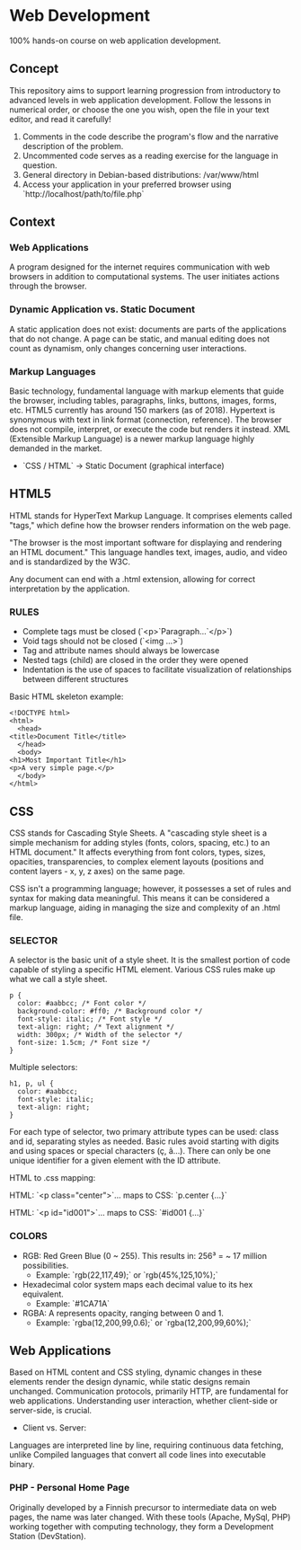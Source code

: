 * Web Development
  100% hands-on course on web application development.

** Concept
   This repository aims to support learning progression from introductory to advanced levels in web application development. Follow the lessons in numerical order, or choose the one you wish, open the file in your text editor, and read it carefully!

   1. Comments in the code describe the program's flow and the narrative description of the problem.
   2. Uncommented code serves as a reading exercise for the language in question.
   3. General directory in Debian-based distributions: /var/www/html
   4. Access your application in your preferred browser using `http://localhost/path/to/file.php`

** Context
*** Web Applications
    A program designed for the internet requires communication with web browsers in addition to computational systems. The user initiates actions through the browser.

*** Dynamic Application vs. Static Document
    A static application does not exist: documents are parts of the applications that do not change. A page can be static, and manual editing does not count as dynamism, only changes concerning user interactions.

*** Markup Languages
    Basic technology, fundamental language with markup elements that guide the browser, including tables, paragraphs, links, buttons, images, forms, etc. HTML5 currently has around 150 markers (as of 2018). Hypertext is synonymous with text in link format (connection, reference). The browser does not compile, interpret, or execute the code but renders it instead. XML (Extensible Markup Language) is a newer markup language highly demanded in the market.

    - `CSS / HTML` -> Static Document (graphical interface)

** HTML5
   HTML stands for HyperText Markup Language. It comprises elements called "tags," which define how the browser renders information on the web page.

   "The browser is the most important software for displaying and rendering an HTML document." This language handles text, images, audio, and video and is standardized by the W3C.

   Any document can end with a .html extension, allowing for correct interpretation by the application.

*** RULES
    - Complete tags must be closed (`<p>`Paragraph...`</p>`)
    - Void tags should not be closed (`<img ...>`)
    - Tag and attribute names should always be lowercase
    - Nested tags (child) are closed in the order they were opened
    - Indentation is the use of spaces to facilitate visualization of relationships between different structures

    Basic HTML skeleton example:
    #+begin_example
    <!DOCTYPE html>
    <html>
      <head>
	<title>Document Title</title>
      </head>
      <body>
	<h1>Most Important Title</h1>
	<p>A very simple page.</p>
      </body>
    </html>
    #+end_example

** CSS
   CSS stands for Cascading Style Sheets. A "cascading style sheet is a simple mechanism for adding styles (fonts, colors, spacing, etc.) to an HTML document." It affects everything from font colors, types, sizes, opacities, transparencies, to complex element layouts (positions and content layers - x, y, z axes) on the same page.

   CSS isn't a programming language; however, it possesses a set of rules and syntax for making data meaningful. This means it can be considered a markup language, aiding in managing the size and complexity of an .html file.

*** SELECTOR
    A selector is the basic unit of a style sheet. It is the smallest portion of code capable of styling a specific HTML element. Various CSS rules make up what we call a style sheet.

    #+begin_example
    p {
      color: #aabbcc; /* Font color */
      background-color: #ff0; /* Background color */
      font-style: italic; /* Font style */
      text-align: right; /* Text alignment */
      width: 300px; /* Width of the selector */
      font-size: 1.5cm; /* Font size */
    }
    #+end_example

    Multiple selectors:

    #+begin_example
    h1, p, ul {
      color: #aabbcc;
      font-style: italic;
      text-align: right;
    }
    #+end_example

    For each type of selector, two primary attribute types can be used: class and id, separating styles as needed. Basic rules avoid starting with digits and using spaces or special characters (ç, ã...). There can only be one unique identifier for a given element with the ID attribute.

    HTML to .css mapping:

    HTML: `<p class="center">`... maps to
    CSS: `p.center {...}`

    HTML: `<p id="id001">`... maps to
    CSS: `#id001 {...}`

*** COLORS
    - RGB: Red Green Blue (0 ~ 255). This results in: 256³ = ~ 17 million possibilities.
      - Example: `rgb(22,117,49);` or `rgb(45%,125,10%);`
    - Hexadecimal color system maps each decimal value to its hex equivalent.
      - Example: `#1CA71A`
    - RGBA: A represents opacity, ranging between 0 and 1.
      - Example: `rgba(12,200,99,0.6);` or `rgba(12,200,99,60%);`

** Web Applications
   Based on HTML content and CSS styling, dynamic changes in these elements render the design dynamic, while static designs remain unchanged. Communication protocols, primarily HTTP, are fundamental for web applications. Understanding user interaction, whether client-side or server-side, is crucial.

   - Client vs. Server: 
   Languages are interpreted line by line, requiring continuous data fetching, unlike Compiled languages that convert all code lines into executable binary.

*** PHP - Personal Home Page
    Originally developed by a Finnish precursor to intermediate data on web pages, the name was later changed. With these tools (Apache, MySql, PHP) working together with computing technology, they form a Development Station (DevStation).

